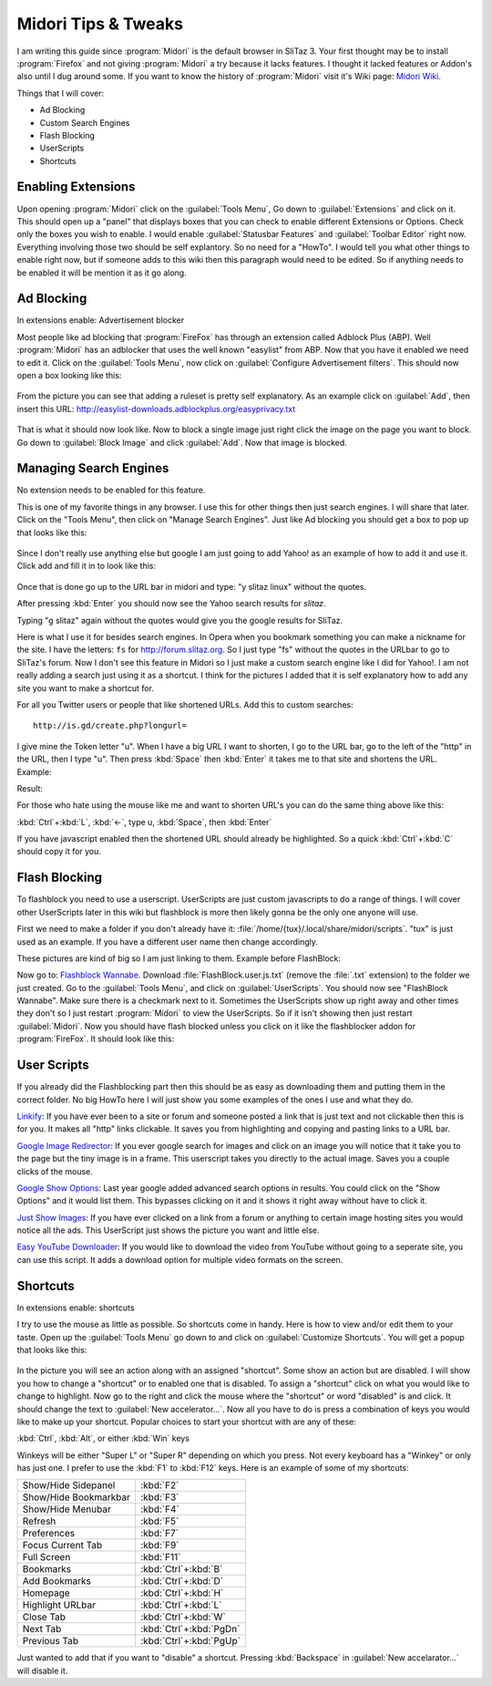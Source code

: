 .. http://doc.slitaz.org/en:guides:midori
.. en/guides/midori.txt · Last modified: 2011/04/19 07:11 by godane

.. _midori:

Midori Tips & Tweaks
====================

I am writing this guide since :program:`Midori` is the default browser in SliTaz 3.
Your first thought may be to install :program:`Firefox` and not giving :program:`Midori` a try because it lacks features.
I thought it lacked features or Addon's also until I dug around some.
If you want to know the history of :program:`Midori` visit it's Wiki page: `Midori Wiki <http://en.wikipedia.org/wiki/Midori_(web_browser)>`_.

Things that I will cover:

* Ad Blocking
* Custom Search Engines
* Flash Blocking
* UserScripts
* Shortcuts


Enabling Extensions
-------------------

Upon opening :program:`Midori` click on the :guilabel:`Tools Menu`, Go down to :guilabel:`Extensions` and click on it.
This should open up a "panel" that displays boxes that you can check to enable different Extensions or Options.
Check only the boxes you wish to enable.
I would enable :guilabel:`Statusbar Features` and :guilabel:`Toolbar Editor` right now.
Everything involving those two should be self explantory.
So no need for a "HowTo".
I would tell you what other things to enable right now, but if someone adds to this wiki then this paragraph would need to be edited.
So if anything needs to be enabled it will be mention it as it go along.


Ad Blocking
-----------

In extensions enable: Advertisement blocker

Most people like ad blocking that :program:`FireFox` has through an extension called Adblock Plus (ABP).
Well :program:`Midori` has an adblocker that uses the well known "easylist" from ABP.
Now that you have it enabled we need to edit it.
Click on the :guilabel:`Tools Menu`, now click on :guilabel:`Configure Advertisement filters`.
This should now open a box looking like this:

.. figure:: image/beforeadded.png

From the picture you can see that adding a ruleset is pretty self explanatory.
As an example click on :guilabel:`Add`, then insert this URL: http://easylist-downloads.adblockplus.org/easyprivacy.txt

.. figure:: image/added.png

That is what it should now look like.
Now to block a single image just right click the image on the page you want to block.
Go down to :guilabel:`Block Image` and click :guilabel:`Add`.
Now that image is blocked.


Managing Search Engines
-----------------------

No extension needs to be enabled for this feature.

This is one of my favorite things in any browser.
I use this for other things then just search engines.
I will share that later.
Click on the "Tools Menu", then click on "Manage Search Engines".
Just like Ad blocking you should get a box to pop up that looks like this:

.. figure:: image/manage.png

Since I don't really use anything else but google I am just going to add Yahoo! as an example of how to add it and use it.
Click add and fill it in to look like this:

.. figure:: image/yahoo.png

Once that is done go up to the URL bar in midori and type: "y slitaz linux" without the quotes.

.. figure: http://img30.yfrog.com/img30/6048/yslitazlinux.png
..
.. Example:y slitax linux.

After pressing :kbd:`Enter` you should now see the Yahoo search results for *slitaz*.

.. figure: http://img402.yfrog.com/img402/2932/yslitazresults.png
..
.. Yahoo Results

Typing "g slitaz" again without the quotes would give you the google results for SliTaz.

Here is what I use it for besides search engines.
In Opera when you bookmark something you can make a nickname for the site.
I have the letters: ``fs`` for http://forum.slitaz.org.
So I just type "fs" without the quotes in the URLbar to go to SliTaz's forum.
Now I don't see this feature in Midori so I just make a custom search engine like I did for Yahoo!.
I am not really adding a search just using it as a shortcut.
I think for the pictures I added that it is self explanatory how to add any site you want to make a shortcut for.

For all you Twitter users or people that like shortened URLs.
Add this to custom searches::

  http://is.gd/create.php?longurl=

.. figure:: image/isgd.png

I give mine the Token letter "u".
When I have a big URL I want to shorten, I go to the URL bar, go to the left of the "http" in the URL, then I type "u".
Then press :kbd:`Space` then :kbd:`Enter` it takes me to that site and shortens the URL.
Example:

.. figure: http://img260.yfrog.com/img260/6982/shorten.png
..
.. Shortening URL

Result:

.. figure: http://img30.yfrog.com/img30/6563/shortened.png
..
.. Shortened URL

For those who hate using the mouse like me and want to shorten URL's you can do the same thing above like this:

:kbd:`Ctrl`\ +\ :kbd:`L`, :kbd:`←`, type u, :kbd:`Space`, then :kbd:`Enter`

If you have javascript enabled then the shortened URL should already be highlighted.
So a quick :kbd:`Ctrl`\ +\ :kbd:`C` should copy it for you.


Flash Blocking
--------------

To flashblock you need to use a userscript.
UserScripts are just custom javascripts to do a range of things.
I will cover other UserScripts later in this wiki but flashblock is more then likely gonna be the only one anyone will use.

First we need to make a folder if you don't already have it: :file:`/home/{tux}/.local/share/midori/scripts`.
"tux" is just used as an example.
If you have a different user name then change accordingly.

These pictures are kind of big so I am just linking to them.
Example before FlashBlock:

.. figure: http://img180.yfrog.com/img180/7269/blocked.png
..
.. Flash Blocked

Now go to: `Flashblock Wannabe <http://rightfootin.blogspot.com/2009/04/flashblock-wannabe.html>`_.
Download :file:`FlashBlock.user.js.txt` (remove the :file:`.txt` extension) to the folder we just created.
Go to the :guilabel:`Tools Menu`, and click on :guilabel:`UserScripts`.
You should now see "FlashBlock Wannabe".
Make sure there is a checkmark next to it.
Sometimes the UserScripts show up right away and other times they don't so I just restart :program:`Midori` to view the UserScripts.
So if it isn't showing then just restart :guilabel:`Midori`.
Now you should have flash blocked unless you click on it like the flashblocker addon for :program:`FireFox`.
It should look like this:

.. figure: http://img541.yfrog.com/img541/2801/notblocked.png
..
.. Flash Unblocked


User Scripts
------------

If you already did the Flashblocking part then this should be as easy as downloading them and putting them in the correct folder.
No big HowTo here I will just show you some examples of the ones I use and what they do.

`Linkify <http://userscripts.org/scripts/show/1352>`_: If you have ever been to a site or forum and someone posted a link that is just text and not clickable then this is for you.
It makes all "http" links clickable.
It saves you from highlighting and copying and pasting links to a URL bar.

`Google Image Redirector <http://userscripts.org/scripts/show/5059>`_: If you ever google search for images and click on an image you will notice that it take you to the page but the tiny image is in a frame.
This userscript takes you directly to the actual image.
Saves you a couple clicks of the mouse.

`Google Show Options <http://userscripts.org/scripts/show/72270>`_: Last year google added advanced search options in results.
You could click on the "Show Options" and it would list them.
This bypasses clicking on it and it shows it right away without have to click it.

`Just Show Images <http://userscripts.org/scripts/show/54108>`_: If you have ever clicked on a link from a forum or anything to certain image hosting sites you would notice all the ads.
This UserScript just shows the picture you want and little else.

`Easy YouTube Downloader <http://userscripts.org/scripts/show/54790>`_: If you would like to download the video from YouTube without going to a seperate site, you can use this script.
It adds a download option for multiple video formats on the screen.


Shortcuts
---------

In extensions enable: shortcuts

I try to use the mouse as little as possible.
So shortcuts come in handy.
Here is how to view and/or edit them to your taste.
Open up the :guilabel:`Tools Menu` go down to and click on :guilabel:`Customize Shortcuts`.
You will get a popup that looks like this:

.. figure:: image/shortcuts.png

In the picture you will see an action along with an assigned "shortcut".
Some show an action but are disabled.
I will show you how to change a "shortcut" or to enabled one that is disabled.
To assign a "shortcut" click on what you would like to change to highlight.
Now go to the right and click the mouse where the "shortcut" or word "disabled" is and click.
It should change the text to :guilabel:`New accelerator…`.
Now all you have to do is press a combination of keys you would like to make up your shortcut.
Popular choices to start your shortcut with are any of these:

:kbd:`Ctrl`, :kbd:`Alt`, or either :kbd:`Win` keys

Winkeys will be either "Super L" or "Super R" depending on which you press.
Not every keyboard has a "Winkey" or only has just one.
I prefer to use the :kbd:`F1` to :kbd:`F12` keys.
Here is an example of some of my shortcuts:

.. list-table::

   * - Show/Hide Sidepanel
     - :kbd:`F2`
   * - Show/Hide Bookmarkbar
     - :kbd:`F3`
   * - Show/Hide Menubar
     - :kbd:`F4`
   * - Refresh
     - :kbd:`F5`
   * - Preferences
     - :kbd:`F7`
   * - Focus Current Tab
     - :kbd:`F9`
   * - Full Screen
     - :kbd:`F11`
   * - Bookmarks
     - :kbd:`Ctrl`\ +\ :kbd:`B`
   * - Add Bookmarks
     - :kbd:`Ctrl`\ +\ :kbd:`D`
   * - Homepage
     - :kbd:`Ctrl`\ +\ :kbd:`H`
   * - Highlight URLbar
     - :kbd:`Ctrl`\ +\ :kbd:`L`
   * - Close Tab
     - :kbd:`Ctrl`\ +\ :kbd:`W`
   * - Next Tab
     - :kbd:`Ctrl`\ +\ :kbd:`PgDn`
   * - Previous Tab
     - :kbd:`Ctrl`\ +\ :kbd:`PgUp`

Just wanted to add that if you want to "disable" a shortcut.
Pressing :kbd:`Backspace` in :guilabel:`New accelarator…` will disable it.

